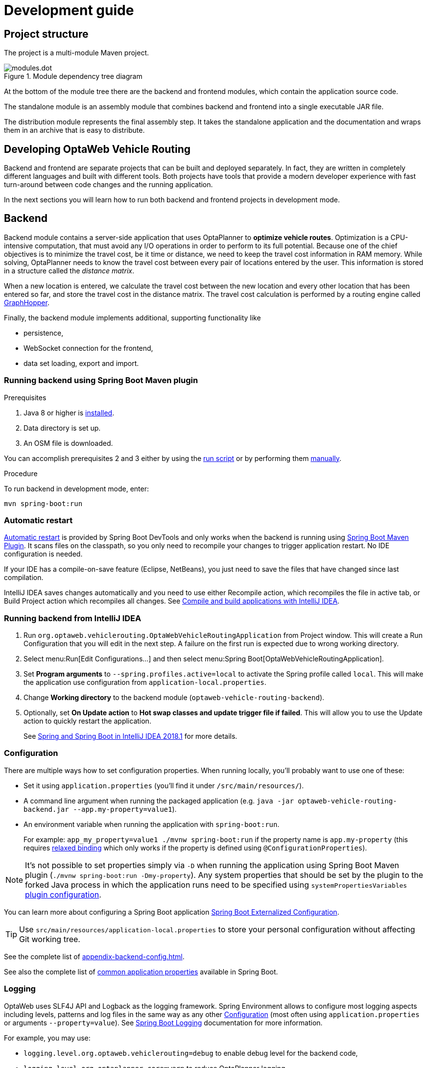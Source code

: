 = Development guide

== Project structure

The project is a multi-module Maven project.

.Module dependency tree diagram
image::modules.dot.svg[align="center"]

At the bottom of the module tree there are the backend and frontend modules,
which contain the application source code.

The standalone module is an assembly module that combines backend and frontend into a single executable JAR file.

The distribution module represents the final assembly step.
It takes the standalone application and the documentation and wraps them in an archive that is easy to distribute.

== Developing OptaWeb Vehicle Routing

Backend and frontend are separate projects that can be built and deployed separately.
In fact, they are written in completely different languages and built with different tools.
Both projects have tools that provide a modern developer experience with fast turn-around between code changes and the running application.

In the next sections you will learn how to run both backend and frontend projects in development mode.

== Backend

Backend module contains a server-side application that uses OptaPlanner to *optimize vehicle routes*.
Optimization is a CPU-intensive computation, that must avoid any I/O operations in order to perform to its full potential.
Because one of the chief objectives is to minimize the travel cost, be it time or distance,
we need to keep the travel cost information in RAM memory.
While solving, OptaPlanner needs to know the travel cost between every pair of locations entered by the user.
This information is stored in a structure called the _distance matrix_.

When a new location is entered, we calculate the travel cost between the new location and every other location that has been entered so far, and store the travel cost in the distance matrix.
The travel cost calculation is performed by a routing engine called https://github.com/graphhopper/graphhopper[GraphHopper].

Finally, the backend module implements additional, supporting functionality like

- persistence,
- WebSocket connection for the frontend,
- data set loading, export and import.

=== Running backend using Spring Boot Maven plugin

.Prerequisites
. Java 8 or higher is <<quickstart#_install_java_8_or_higher,installed>>.
. Data directory is set up.
. An OSM file is downloaded.

You can accomplish prerequisites 2 and 3 either by using the <<run-locally#run-locally-sh,run script>> or by performing them <<run-noscript#run-noscript,manually>>.

.Procedure
To run backend in development mode, enter:

[source,shell]
----
mvn spring-boot:run
----

=== Automatic restart

https://docs.spring.io/spring-boot/docs/current/reference/htmlsingle/#using-boot-devtools-restart[Automatic restart]
is provided by Spring Boot DevTools and only works when the backend is running using <<_running_backend_using_spring_boot_maven_plugin, Spring Boot Maven Plugin>>.
It scans files on the classpath, so you only need to recompile your changes to trigger application restart.
No IDE configuration is needed.

If your IDE has a compile-on-save feature (Eclipse, NetBeans), you just need to save the files that have changed since last compilation.

IntelliJ IDEA saves changes automatically and you need to use either Recompile action, which recompiles the file in active tab, or Build Project action which recompiles all changes.
See https://www.jetbrains.com/help/idea/compiling-applications.html[Compile and build applications with IntelliJ IDEA].

=== Running backend from IntelliJ IDEA

. Run `org.optaweb.vehiclerouting.OptaWebVehicleRoutingApplication` from Project window.
This will create a Run Configuration that you will edit in the next step.
A failure on the first run is expected due to wrong working directory.

. Select menu:Run[Edit Configurations...] and then select menu:Spring Boot[OptaWebVehicleRoutingApplication].

. Set *Program arguments* to `--spring.profiles.active=local` to activate the Spring profile called `local`.
This will make the application use configuration from `application-local.properties`.

. Change *Working directory* to the backend module (`optaweb-vehicle-routing-backend`).

. Optionally, set *On Update action* to *Hot swap classes and update trigger file if failed*.
This will allow you to use the Update action to quickly restart the application.
+
See https://blog.jetbrains.com/idea/2018/04/spring-and-spring-boot-in-intellij-idea-2018-1/[Spring and Spring Boot in IntelliJ IDEA 2018.1]
for more details.

=== Configuration

There are multiple ways how to set configuration properties.
When running locally, you'll probably want to use one of these:

* Set it using `application.properties` (you'll find it under `/src/main/resources/`).
* A command line argument when running the packaged application (e.g. `java -jar optaweb-vehicle-routing-backend.jar --app.my-property=value1`).
* An environment variable when running the application with `spring-boot:run`.
+
For example: `app_my_property=value1 ./mvnw spring-boot:run` if the property name is `app.my-property` (this requires
https://docs.spring.io/spring-boot/docs/current/reference/htmlsingle/#boot-features-external-config-relaxed-binding[relaxed binding]
which only works if the property is defined using `@ConfigurationProperties`).

[NOTE]
It's not possible to set properties simply via `-D` when running the application using Spring Boot Maven plugin (`./mvnw spring-boot:run -Dmy-property`).
Any system properties that should be set by the plugin to the forked Java process in which the application runs need to be specified using `systemPropertiesVariables`
https://docs.spring.io/spring-boot/docs/current/maven-plugin/examples/run-system-properties.html[plugin configuration].

You can learn more about configuring a Spring Boot application
https://docs.spring.io/spring-boot/docs/current/reference/htmlsingle/#boot-features-external-config[Spring Boot Externalized Configuration].

[TIP]
Use `src/main/resources/application-local.properties` to store your personal configuration without affecting Git working tree.

See the complete list of <<appendix-backend-config#_backend_configuration_properties>>.

See also the complete list of
https://docs.spring.io/spring-boot/docs/current/reference/html/common-application-properties.html[
common application properties] available in Spring Boot.

=== Logging

OptaWeb uses SLF4J API and Logback as the logging framework.
Spring Environment allows to configure most logging aspects including levels, patterns and log files in the same way as any other <<_configuration>> (most often using `application.properties` or arguments `--property=value`).
See
https://docs.spring.io/spring-boot/docs/current/reference/html/boot-features-logging.html#boot-features-custom-log-levels[
Spring Boot Logging] documentation for more information.

For example, you may use:

- `logging.level.org.optaweb.vehiclerouting=debug` to enable debug level for the backend code,
- `logging.level.org.optaplanner.core=warn` to reduce OptaPlanner logging,
- `logging.level.org.springframework.web.socket=trace` to access more details when investigating problems with WebSocket connection.

== Frontend

== Standalone

== Documentation

== Distribution

== Building the project

Run `./mvnw install` or `mvn install`.

== Developing backend

////
- OptaPlanner, GraphHopper
- Spring Boot
- Configuration (`application.properties`, `application-*.properties`)
- Package structure
- DevTools
- Docker
////

== Developing frontend

////
- PatternFly, Leaflet
- Npm, React, Redux, TypeScript, ESLint, Cypress, `ncu`
- Chrome, plugins
- Docker
////
